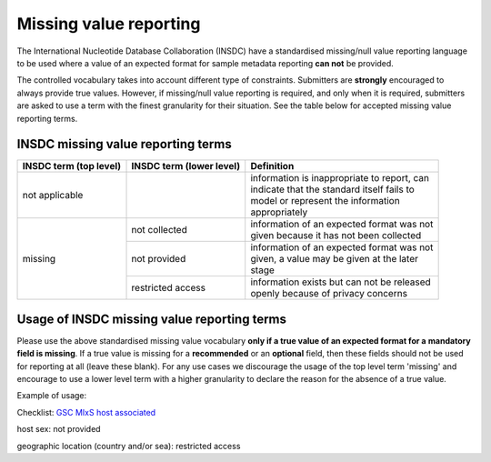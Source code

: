 =======================
Missing value reporting
=======================

The International Nucleotide Database Collaboration (INSDC) have a standardised missing/null value reporting
language to be used where a value of an expected format for sample metadata reporting **can not** be provided.

The controlled vocabulary takes into account different type of constraints. Submitters are **strongly** encouraged
to always provide true values. However, if missing/null value reporting is required, and only when it is required,
submitters are asked to use a term with the finest granularity for their situation. See the table below for
accepted missing value reporting terms.

INSDC missing value reporting terms
===================================

+----------------------------+------------------------------+-----------------------------------------------+
| **INSDC term (top level)** | **INSDC term (lower level)** | **Definition**                                |
+----------------------------+------------------------------+-----------------------------------------------+
| not applicable             |                              | | information is inappropriate to report, can |
|                            |                              | | indicate that the standard itself fails to  |
|                            |                              | | model or represent the information          |
|                            |                              | | appropriately                               |
+----------------------------+------------------------------+-----------------------------------------------+
| missing                    | not collected                | | information of an expected format was not   |
|                            |                              | | given because it has not been collected     |
|                            +------------------------------+-----------------------------------------------+
|                            | not provided                 | | information of an expected format was not   |
|                            |                              | | given, a value may be given at the later    |
|                            |                              | | stage                                       |
|                            +------------------------------+-----------------------------------------------+
|                            | restricted access            | | information exists but can not be released  |
|                            |                              | | openly because of privacy concerns          |
+----------------------------+------------------------------+-----------------------------------------------+

Usage of INSDC missing value reporting terms
============================================

Please use the above standardised missing value vocabulary **only if a true value of an expected format for a**
**mandatory field is missing**. If a true value is missing for a **recommended** or an **optional** field, then these fields
should not be used for reporting at all (leave these blank). For any use cases we discourage the usage of the top level term 'missing'
and encourage to use a lower level term with a higher granularity to declare the reason for the absence of a true
value.

Example of usage:

Checklist: `GSC MIxS host associated <https://www.ebi.ac.uk/ena/browser/view/ERC000013>`_

host sex: not provided

geographic location (country and/or sea): restricted access
